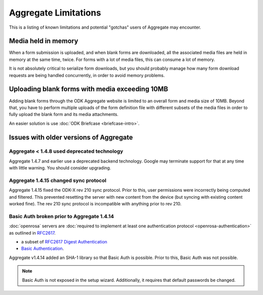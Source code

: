 Aggregate Limitations
========================

This is a listing of known limitations and potential "gotchas" users of Aggregate may encounter.

Media held in memory
----------------------

When a form submission is uploaded, and when blank forms are downloaded, all the associated media files are held in memory at the same time, twice. For forms with a lot of media files, this can consume a lot of memory.

It is not absolutely critical to serialize form downloads, but you should probably manage how many form download requests are being handled concurrently, in order to avoid memory problems.

Uploading blank forms with media exceeding 10MB
-------------------------------------------------

Adding blank forms through the ODK Aggregate website is limited to an overall form and media size of 10MB. Beyond that, you have to perform multiple uploads of the form definition file with different subsets of the media files in order to fully upload the blank form and its media attachments.

An easier solution is use :doc:`ODK Briefcase <briefcase-intro>`.

Issues with older versions of Aggregate
----------------------------------------

Aggregate < 1.4.8 used deprecated technology
~~~~~~~~~~~~~~~~~~~~~~~~~~~~~~~~~~~~~~~~~~~~

Aggregate 1.4.7 and earlier use a deprecated backend technology. Google may terminate support for that at any time with little warning. You should consider upgrading.

Aggregate 1.4.15 changed sync protocol
~~~~~~~~~~~~~~~~~~~~~~~~~~~~~~~~~~~~~~~~~

Aggregate 1.4.15 fixed the ODK-X rev 210 sync protocol. Prior to this, user permissions were incorrectly being computed and filtered. This prevented resetting the server with new content from the device (but syncing with existing content worked fine). The rev 210 sync protocol is incompatible with anything prior to rev 210.

Basic Auth broken prior to Aggregate 1.4.14
~~~~~~~~~~~~~~~~~~~~~~~~~~~~~~~~~~~~~~~~~~~~~

:doc:`openrosa` servers are :doc:`required to implement at least one authentication protocol <openrosa-authentication>` as outlined in `RFC2617 <the capability of Basic Auth>`_.

- a subset of `RFC2617 Digest Authentication <https://tools.ietf.org/html/rfc2617#section-3>`_
- `Basic Authentication <https://tools.ietf.org/html/rfc2617#section-2>`_.

Aggregate v1.4.14 added an SHA-1 library so that Basic Auth is possible. Prior to this, Basic Auth was not possible.

.. note::

  Basic Auth is not exposed in the setup wizard. Additionally, it requires that default passwords be changed.






